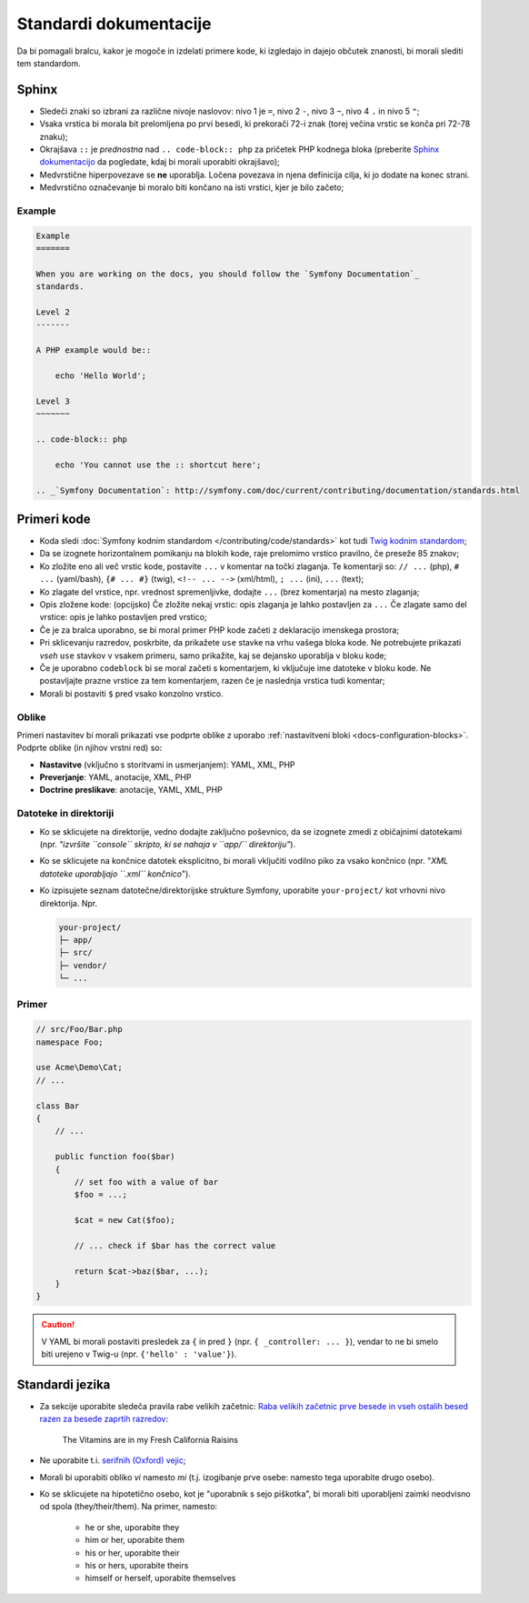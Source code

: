 Standardi dokumentacije
=======================

Da bi pomagali bralcu, kakor je mogoče in izdelati primere kode, ki
izgledajo in dajejo občutek znanosti, bi morali slediti tem standardom.

Sphinx
------

* Sledeči znaki so izbrani za različne nivoje naslovov: nivo 1
  je ``=``, nivo 2 ``-``, nivo 3 ``~``, nivo 4 ``.`` in nivo 5 ``"``;
* Vsaka vrstica bi morala bit prelomljena po prvi besedi, ki prekorači
  72-i znak (torej večina vrstic se konča pri 72-78 znaku);
* Okrajšava ``::`` je *prednostna* nad ``.. code-block:: php`` za pričetek PHP
  kodnega bloka (preberite `Sphinx dokumentacijo`_ da pogledate, kdaj bi morali uporabiti
  okrajšavo);
* Medvrstične hiperpovezave se **ne** uporablja. Ločena povezava in njena definicija
  cilja, ki jo dodate na konec strani.
* Medvrstično označevanje bi moralo biti končano na isti vrstici, kjer je bilo začeto;

Example
~~~~~~~

.. code-block:: text

    Example
    =======

    When you are working on the docs, you should follow the `Symfony Documentation`_
    standards.

    Level 2
    -------

    A PHP example would be::

        echo 'Hello World';

    Level 3
    ~~~~~~~

    .. code-block:: php

        echo 'You cannot use the :: shortcut here';

    .. _`Symfony Documentation`: http://symfony.com/doc/current/contributing/documentation/standards.html

Primeri kode
------------

* Koda sledi :doc:`Symfony kodnim standardom </contributing/code/standards>`
  kot tudi `Twig kodnim standardom`_;
* Da se izognete horizontalnem pomikanju na blokih kode, raje prelomimo vrstico
  pravilno, če preseže 85 znakov;
* Ko zložite eno ali več vrstic kode, postavite ``...`` v komentar na točki
  zlaganja. Te komentarji so: ``// ...`` (php), ``# ...`` (yaml/bash), ``{# ... #}``
  (twig), ``<!-- ... -->`` (xml/html), ``; ...`` (ini), ``...`` (text);
* Ko zlagate del vrstice, npr. vrednost spremenljivke, dodajte ``...`` (brez komentarja)
  na mesto zlaganja;
* Opis zložene kode: (opcijsko)
  Če zložite nekaj vrstic: opis zlaganja je lahko postavljen za ``...``
  Če zlagate samo del vrstice: opis je lahko postavljen pred vrstico;
* Če je za bralca uporabno, se bi moral primer PHP kode začeti z deklaracijo imenskega
  prostora;
* Pri sklicevanju razredov, poskrbite, da prikažete ``use`` stavke na
  vrhu vašega bloka kode. Ne potrebujete prikazati *vseh* ``use`` stavkov
  v vsakem primeru, samo prikažite, kaj se dejansko uporablja v bloku kode;
* Če je uporabno ``codeblock`` bi se moral začeti s komentarjem, ki vključuje ime
  datoteke v bloku kode. Ne postavljajte prazne vrstice za tem komentarjem,
  razen če je naslednja vrstica tudi komentar;
* Morali bi postaviti ``$`` pred vsako konzolno vrstico.

Oblike
~~~~~~

Primeri nastavitev bi morali prikazati vse podprte oblike z uporabo
:ref:`nastavitveni bloki <docs-configuration-blocks>`. Podprte oblike
(in njihov vrstni red) so:

* **Nastavitve** (vključno s storitvami in usmerjanjem): YAML, XML, PHP
* **Preverjanje**: YAML, anotacije, XML, PHP
* **Doctrine preslikave**: anotacije, YAML, XML, PHP

Datoteke in direktoriji
~~~~~~~~~~~~~~~~~~~~~~~

* Ko se sklicujete na direktorije, vedno dodajte zaključno poševnico, da se izognete zmedi
  z običajnimi datotekami (npr. *"izvršite ``console`` skripto, ki se nahaja v ``app/``
  direktoriju"*).
* Ko se sklicujete na končnice datotek eksplicitno, bi morali vključiti vodilno piko
  za vsako končnico (npr. "*XML datoteke uporabljajo ``.xml`` končnico*").
* Ko izpisujete seznam datotečne/direktorijske strukture Symfony, uporabite ``your-project/`` kot
  vrhovni nivo direktorija. Npr.

  .. code-block:: text

      your-project/
      ├─ app/
      ├─ src/
      ├─ vendor/
      └─ ...

Primer
~~~~~~

.. code-block:: php

    // src/Foo/Bar.php
    namespace Foo;

    use Acme\Demo\Cat;
    // ...

    class Bar
    {
        // ...

        public function foo($bar)
        {
            // set foo with a value of bar
            $foo = ...;

            $cat = new Cat($foo);

            // ... check if $bar has the correct value

            return $cat->baz($bar, ...);
        }
    }

.. caution::

    V YAML bi morali postaviti presledek za ``{`` in pred ``}`` (npr. ``{ _controller: ... }``),
    vendar to ne bi smelo biti urejeno v Twig-u (npr.  ``{'hello' : 'value'}``).

Standardi jezika
----------------

* Za sekcije uporabite sledeča pravila rabe velikih začetnic:
  `Raba velikih začetnic prve besede in vseh ostalih besed razen za besede zaprtih razredov`_:

    The Vitamins are in my Fresh California Raisins

* Ne uporabite t.i. `serifnih (Oxford) vejic`_;
* Morali bi uporabiti obliko *vi* namesto *mi* (t.j. izogibanje prve osebe:
  namesto tega uporabite drugo osebo).
* Ko se sklicujete na hipotetično osebo, kot je "uporabnik s sejo piškotka", bi morali biti uporabljeni zaimki
  neodvisno od spola (they/their/them). Na primer, namesto:

   * he or she, uporabite they
   * him or her, uporabite them
   * his or her, uporabite their
   * his or hers, uporabite theirs
   * himself or herself, uporabite themselves

.. _`Sphinx dokumentacijo`: http://sphinx-doc.org/rest.html#source-code
.. _`Twig kodnim standardom`: http://twig.sensiolabs.org/doc/coding_standards.html
.. _`Raba velikih začetnic prve besede in vseh ostalih besed razen za besede zaprtih razredov`: http://en.wikipedia.org/wiki/Letter_case#Headings_and_publication_titles
.. _`serifnih (Oxford) vejic`: http://en.wikipedia.org/wiki/Serial_comma
